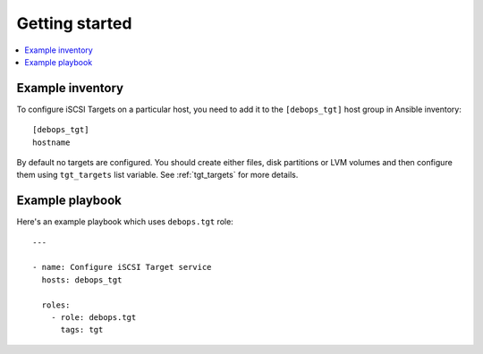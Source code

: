Getting started
===============

.. contents::
   :local:

Example inventory
-----------------

To configure iSCSI Targets on a particular host, you need to add it to the
``[debops_tgt]`` host group in Ansible inventory::

    [debops_tgt]
    hostname

By default no targets are configured. You should create either files, disk
partitions or LVM volumes and then configure them using ``tgt_targets`` list
variable. See :ref:`tgt_targets` for more details.

Example playbook
----------------

Here's an example playbook which uses ``debops.tgt`` role::

    ---

    - name: Configure iSCSI Target service
      hosts: debops_tgt

      roles:
        - role: debops.tgt
          tags: tgt

